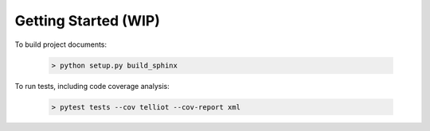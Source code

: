 Getting Started (WIP)
=====================


To build project documents:

   .. code-block::

      > python setup.py build_sphinx

To run tests, including code coverage analysis:

   .. code-block::

      > pytest tests --cov telliot --cov-report xml


